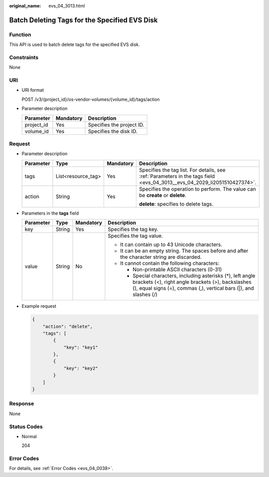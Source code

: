 :original_name: evs_04_3013.html

.. _evs_04_3013:

Batch Deleting Tags for the Specified EVS Disk
==============================================

Function
--------

This API is used to batch delete tags for the specified EVS disk.

Constraints
-----------

None

URI
---

-  URI format

   POST /v3/{project_id}/os-vendor-volumes/{volume_id}/tags/action

-  Parameter description

   ========== ========= =========================
   Parameter  Mandatory Description
   ========== ========= =========================
   project_id Yes       Specifies the project ID.
   volume_id  Yes       Specifies the disk ID.
   ========== ========= =========================

Request
-------

-  Parameter description

   +-----------------+--------------------+-----------------+--------------------------------------------------------------------------------------------------------------------------+
   | Parameter       | Type               | Mandatory       | Description                                                                                                              |
   +=================+====================+=================+==========================================================================================================================+
   | tags            | List<resource_tag> | Yes             | Specifies the tag list. For details, see :ref:`Parameters in the tags field <evs_04_3013__evs_04_2029_li2051510427374>`. |
   +-----------------+--------------------+-----------------+--------------------------------------------------------------------------------------------------------------------------+
   | action          | String             | Yes             | Specifies the operation to perform. The value can be **create** or **delete**.                                           |
   |                 |                    |                 |                                                                                                                          |
   |                 |                    |                 | **delete**: specifies to delete tags.                                                                                    |
   +-----------------+--------------------+-----------------+--------------------------------------------------------------------------------------------------------------------------+

-  .. _evs_04_3013__evs_04_2029_li2051510427374:

   Parameters in the **tags** field

   +-----------------+-----------------+-----------------+----------------------------------------------------------------------------------------------------------------------------------------------------------------------------------------+
   | Parameter       | Type            | Mandatory       | Description                                                                                                                                                                            |
   +=================+=================+=================+========================================================================================================================================================================================+
   | key             | String          | Yes             | Specifies the tag key.                                                                                                                                                                 |
   +-----------------+-----------------+-----------------+----------------------------------------------------------------------------------------------------------------------------------------------------------------------------------------+
   | value           | String          | No              | Specifies the tag value.                                                                                                                                                               |
   |                 |                 |                 |                                                                                                                                                                                        |
   |                 |                 |                 | -  It can contain up to 43 Unicode characters.                                                                                                                                         |
   |                 |                 |                 | -  It can be an empty string. The spaces before and after the character string are discarded.                                                                                          |
   |                 |                 |                 | -  It cannot contain the following characters:                                                                                                                                         |
   |                 |                 |                 |                                                                                                                                                                                        |
   |                 |                 |                 |    -  Non-printable ASCII characters (0-31)                                                                                                                                            |
   |                 |                 |                 |    -  Special characters, including asterisks (*), left angle brackets (<), right angle brackets (>), backslashes (\), equal signs (=), commas (,), vertical bars (|), and slashes (/) |
   +-----------------+-----------------+-----------------+----------------------------------------------------------------------------------------------------------------------------------------------------------------------------------------+

-  Example request

   .. code-block::

      {
          "action": "delete",
          "tags": [
              {
                  "key": "key1"
              },
              {
                  "key": "key2"
              }
          ]
      }

Response
--------

None

Status Codes
------------

-  Normal

   204

Error Codes
-----------

For details, see :ref:`Error Codes <evs_04_0038>`.
